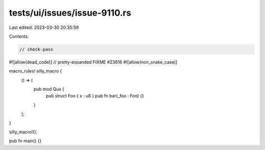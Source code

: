 tests/ui/issues/issue-9110.rs
=============================

Last edited: 2023-03-30 20:35:59

Contents:

.. code-block:: rs

    // check-pass
#![allow(dead_code)]
// pretty-expanded FIXME #23616
#![allow(non_snake_case)]

macro_rules! silly_macro {
    () => (
        pub mod Qux {
            pub struct Foo { x : u8 }
            pub fn bar(_foo : Foo) {}
        }
    );
}

silly_macro!();

pub fn main() {}


